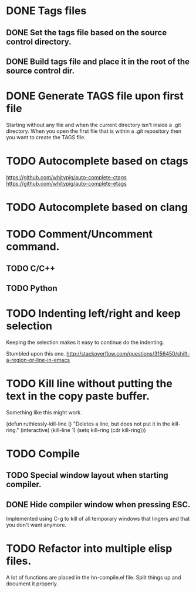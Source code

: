 * DONE Tags files
** DONE Set the tags file based on the source control directory.
** DONE Build tags file and place it in the root of the source control dir.
* DONE Generate TAGS file upon first file
  Starting without any file and when the current directory isn't inside
  a .git directory. When you open the first file that is within a .git
  repository then you want to create the TAGS file.
* TODO Autocomplete based on ctags
  https://github.com/whitypig/auto-complete-ctags
  https://github.com/whitypig/auto-complete-etags
* TODO Autocomplete based on clang
* TODO Comment/Uncomment command.
** TODO C/C++
** TODO Python
* TODO Indenting left/right and keep selection
  Keeping the selection makes it easy to continue do the indenting.

  Stumbled upon this one.
  http://stackoverflow.com/questions/3156450/shift-a-region-or-line-in-emacs
* TODO Kill line without putting the text in the copy paste buffer.
  Something like this might work.

  (defun ruthlessly-kill-line ()
    "Deletes a line, but does not put it in the kill-ring."
    (interactive)
    (kill-line 1)
    (setq kill-ring (cdr kill-ring)))

* TODO Compile
** TODO Special window layout when starting compiler.
** DONE Hide compiler window when pressing ESC.
   Implemented using C-g to kill of all temporary windows that lingers
   and that you don't want anymore.

* TODO Refactor into multiple elisp files.
  A lot of functions are placed in the hn-compile.el file. Split things up
  and document it properly.
